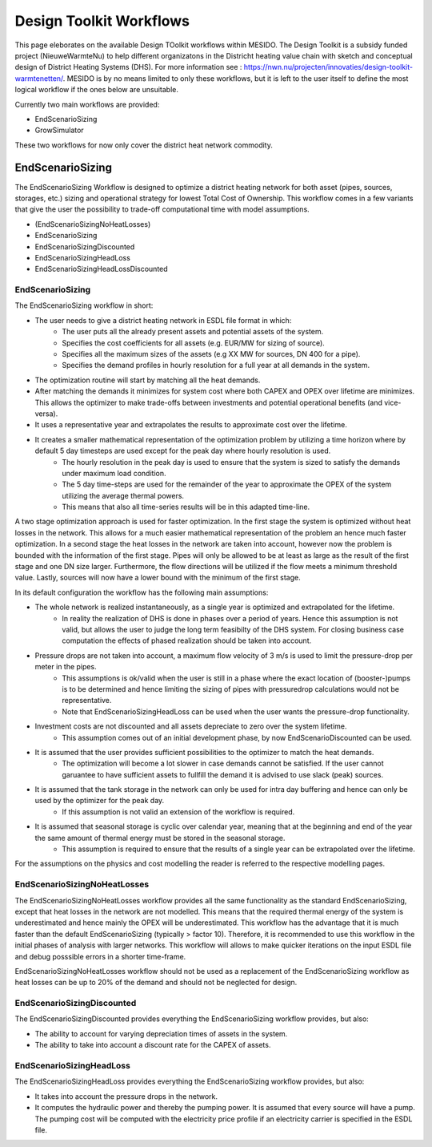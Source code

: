 .. _chp_workflows:

Design Toolkit Workflows
========================

This page eleborates on the available Design TOolkit workflows within MESIDO.
The Design Toolkit is a subsidy funded project (NieuweWarmteNu) to help different organizatons in the Districht heating value chain with sketch and conceptual design of District Heating Systems (DHS).
For more information see : https://nwn.nu/projecten/innovaties/design-toolkit-warmtenetten/.
MESIDO is by no means limited to only these workflows, but it is left to the user itself to define the most logical workflow if the ones below are unsuitable.

Currently two main workflows are provided:

* EndScenarioSizing
* GrowSimulator

These two workflows for now only cover the district heat network commodity.

EndScenarioSizing
-----------------

The EndScenarioSizing Workflow is designed to optimize a district heating network for both asset (pipes, sources, storages, etc.) sizing and operational strategy for lowest Total Cost of Ownership.
This workflow comes in a few variants that give the user the possibility to trade-off computational time with model assumptions.

* (EndScenarioSizingNoHeatLosses)
* EndScenarioSizing
* EndScenarioSizingDiscounted
* EndScenarioSizingHeadLoss
* EndScenarioSizingHeadLossDiscounted

EndScenarioSizing
~~~~~~~~~~~~~~~~~

The EndScenarioSizing workflow in short:

* The user needs to give a district heating network in ESDL file format in which:
    * The user puts all the already present assets and potential assets of the system.
    * Specifies the cost coefficients for all assets (e.g. EUR/MW for sizing of source).
    * Specifies all the maximum sizes of the assets (e.g XX MW for sources, DN 400 for a pipe).
    * Specifies the demand profiles in hourly resolution for a full year at all demands in the system.
* The optimization routine will start by matching all the heat demands.
* After matching the demands it minimizes for system cost where both CAPEX and OPEX over lifetime are minimizes. This allows the optimizer to make trade-offs between investments and potential operational benefits (and vice-versa).
* It uses a representative year and extrapolates the results to approximate cost over the lifetime.
* It creates a smaller mathematical representation of the optimization problem by utilizing a time horizon where by default 5 day timesteps are used except for the peak day where hourly resolution is used.
    * The hourly resolution in the peak day is used to ensure that the system is sized to satisfy the demands under maximum load condition.
    * The 5 day time-steps are used for the remainder of the year to approximate the OPEX of the system utilizing the average thermal powers.
    * This means that also all time-series results will be in this adapted time-line.

A two stage optimization approach is used for faster optimization.
In the first stage the system is optimized without heat losses in the network.
This allows for a much easier mathematical representation of the problem an hence much faster optimization.
In a second stage the heat losses in the network are taken into account, however now the problem is bounded with the information of the first stage.
Pipes will only be allowed to be at least as large as the result of the first stage and one DN size larger.
Furthermore, the flow directions will be utilized if the flow meets a minimum threshold value.
Lastly, sources will now have a lower bound with the minimum of the first stage.

In its default configuration the workflow has the following main assumptions:

* The whole network is realized instantaneously, as a single year is optimized and extrapolated for the lifetime.
    * In reality the realization of DHS is done in phases over a period of years. Hence this assumption is not valid, but allows the user to judge the long term feasibilty of the DHS system. For closing business case computation the effects of phased realization should be taken into account.
* Pressure drops are not taken into account, a maximum flow velocity of 3 m/s is used to limit the pressure-drop per meter in the pipes.
    * This assumptions is ok/valid when the user is still in a phase where the exact location of (booster-)pumps is to be determined and hence limiting the sizing of pipes with pressuredrop calculations would not be representative.
    * Note that EndScenarioSizingHeadLoss can be used when the user wants the pressure-drop functionality.
* Investment costs are not discounted and all assets depreciate to zero over the system lifetime.
    * This assumption comes out of an initial development phase, by now EndScenarioDiscounted can be used.
* It is assumed that the user provides sufficient possibilities to the optimizer to match the heat demands.
    * The optimization will become a lot slower in case demands cannot be satisfied. If the user cannot garuantee to have sufficient assets to fullfill the demand it is advised to use slack (peak) sources.
* It is assumed that the tank storage in the network can only be used for intra day buffering and hence can only be used by the optimizer for the peak day.
    * If this assumption is not valid an extension of the workflow is required.
* It is assumed that seasonal storage is cyclic over calendar year, meaning that at the beginning and end of the year the same amount of thermal energy must be stored in the seasonal storage.
    * This assumption is required to ensure that the results of a single year can be extrapolated over the lifetime.

For the assumptions on the physics and cost modelling the reader is referred to the respective modelling pages.

EndScenarioSizingNoHeatLosses
~~~~~~~~~~~~~~~~~~~~~~~~~~~~~

The EndScenarioSizingNoHeatLosses workflow provides all the same functionality as the standard EndScenarioSizing, except that heat losses in the network are not modelled.
This means that the required thermal energy of the system is underestimated and hence mainly the OPEX will be underestimated.
This workflow has the advantage that it is much faster than the default EndScenarioSizing (typically > factor 10).
Therefore, it is recommended to use this workflow in the initial phases of analysis with larger networks.
This workflow will allows to make quicker iterations on the input ESDL file and debug posssible errors in a shorter time-frame.

EndScenarioSizingNoHeatLosses workflow should not be used as a replacement of the EndScenarioSizing workflow as heat losses can be up to 20% of the demand and should not be neglected for design.


EndScenarioSizingDiscounted
~~~~~~~~~~~~~~~~~~~~~~~~~~~

The EndScenarioSizingDiscounted provides everything the EndScenarioSizing workflow provides, but also:

* The ability to account for varying depreciation times of assets in the system.
* The ability to take into account a discount rate for the CAPEX of assets.


EndScenarioSizingHeadLoss
~~~~~~~~~~~~~~~~~~~~~~~~~

The EndScenarioSizingHeadLoss provides everything the EndScenarioSizing workflow provides, but also:

* It takes into account the pressure drops in the network.
* It computes the hydraulic power and thereby the pumping power. It is assumed that every source will have a pump. The pumping cost will be computed with the electricity price profile if an electricity carrier is specified in the ESDL file.

